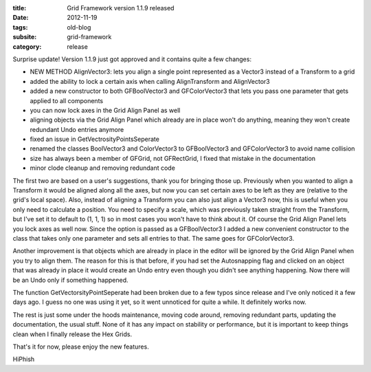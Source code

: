 :title: Grid Framework version 1.1.9 released
:date: 2012-11-19
:tags: old-blog
:subsite: grid-framework
:category: release

Surprise update! Version 1.1.9 just got approved and it contains quite a few
changes:

- NEW METHOD AlignVector3: lets you align a single point represented as a
  Vector3 instead of a Transform to a grid
- added the ability to lock a certain axis when calling AlignTransform and
  AlignVector3
- added a new constructor to both GFBoolVector3 and GFColorVector3 that lets
  you pass one parameter that gets applied to all components
- you can now lock axes in the Grid Align Panel as well
- aligning objects via the Grid Align Panel which already are in place won't do
  anything, meaning they won't create redundant Undo entries anymore
- fixed an issue in GetVectrosityPointsSeperate
- renamed the classes BoolVector3 and ColorVector3 to GFBoolVector3 and
  GFColorVector3 to avoid name collision
- size has always been a member of GFGrid, not GFRectGrid, I fixed that mistake
  in the documentation
- minor clode cleanup and removing redundant code

The first two are based on a user's suggestions, thank you for bringing those
up. Previously when you wanted to align a Transform it would be aligned along
all the axes, but now you can set certain axes to be left as they are (relative
to the grid's local space). Also, instead of aligning a Transform you can also
just align a Vector3 now, this is useful when you only need to calculate a
position. You need to specify a scale, which was previously taken straight from
the Transform, but I've set it to default to (1, 1, 1) so in most cases you
won't have to think about it. Of course the Grid Align Panel lets you lock axes
as well now. Since the option is passed as a GFBoolVector3 I added a new
convenient constructor to the class that takes only one parameter and sets all
entries to that. The same goes for GFColorVector3.

Another improvement is that objects which are already in place in the editor
will be ignored by the Grid Align Panel when you try to align them. The reason
for this is that before, if you had set the Autosnapping flag and clicked on an
object that was already in place it would create an Undo entry even though you
didn't see anything happening. Now there will be an Undo only if something
happened.

The function GetVectorsityPointSeperate had been broken due to a few typos
since release and I've only noticed it a few days ago. I guess no one was using
it yet, so it went unnoticed for quite a while. It definitely works now.

The rest is just some under the hoods maintenance, moving code around, removing
redundant parts, updating the documentation, the usual stuff. None of it has
any impact on stability or performance, but it is important to keep things
clean when I finally release the Hex Grids.

That's it for now, please enjoy the new features.

HiPhish

